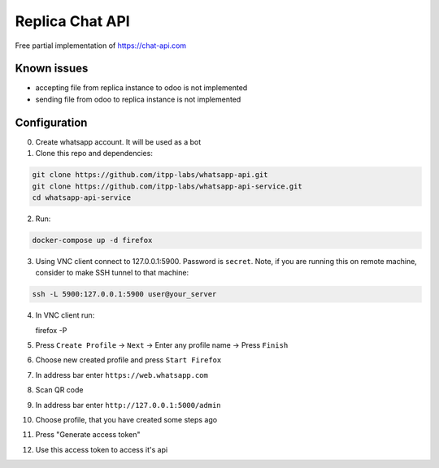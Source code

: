 ==================
 Replica Chat API
==================

Free partial implementation of https://chat-api.com

Known issues
------------

* accepting file from replica instance to odoo is not implemented
* sending file from odoo to replica instance is not implemented

Configuration
-------------

0. Create whatsapp account. It will be used as a bot

1. Clone this repo and dependencies:

.. code-block:: sh

    git clone https://github.com/itpp-labs/whatsapp-api.git
    git clone https://github.com/itpp-labs/whatsapp-api-service.git
    cd whatsapp-api-service

2. Run:

.. code-block:: sh

   docker-compose up -d firefox

3. Using VNC client connect to 127.0.0.1:5900. Password is ``secret``.
   Note, if you are running this on remote machine, consider to make SSH tunnel to that machine:
 
.. code-block:: sh

   ssh -L 5900:127.0.0.1:5900 user@your_server


4. In VNC client run:

   firefox -P

5. Press ``Create Profile`` -> ``Next`` -> Enter any profile name -> Press ``Finish``

6. Choose new created profile and press ``Start Firefox``

7. In address bar enter ``https://web.whatsapp.com``

8. Scan QR code

9. In address bar enter ``http://127.0.0.1:5000/admin``

10. Choose profile, that you have created some steps ago

11. Press "Generate access token"

12. Use this access token to access it's api
